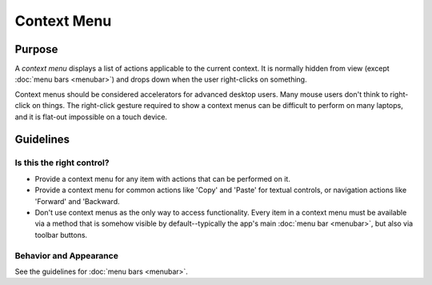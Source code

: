 Context Menu
============

Purpose
-------

A *context menu* displays a list of actions applicable to the current context.
It is normally hidden from view (except :doc:`menu bars <menubar>`) and drops
down when the user right-clicks on something.

Context menus should be considered accelerators for advanced desktop users.
Many mouse users don't think to right-click on things. The right-click gesture
required to show a context menus can be difficult to perform on many laptops,
and it is flat-out impossible on a touch device.

Guidelines
----------

Is this the right control?
~~~~~~~~~~~~~~~~~~~~~~~~~~

-  Provide a context menu for any item with actions that can be performed on it.
-  Provide a context menu for common actions like 'Copy' and 'Paste' for
   textual controls, or navigation actions like 'Forward' and 'Backward.
-  Don't use context menus as the only way to access functionality. Every item
   in a context menu must be available via a method that is somehow visible by
   default--typically the app's main :doc:`menu bar <menubar>`, but also
   via toolbar buttons.

Behavior and Appearance
~~~~~~~~~~~~~~~~~~~~~~~
See the guidelines for :doc:`menu bars <menubar>`.
